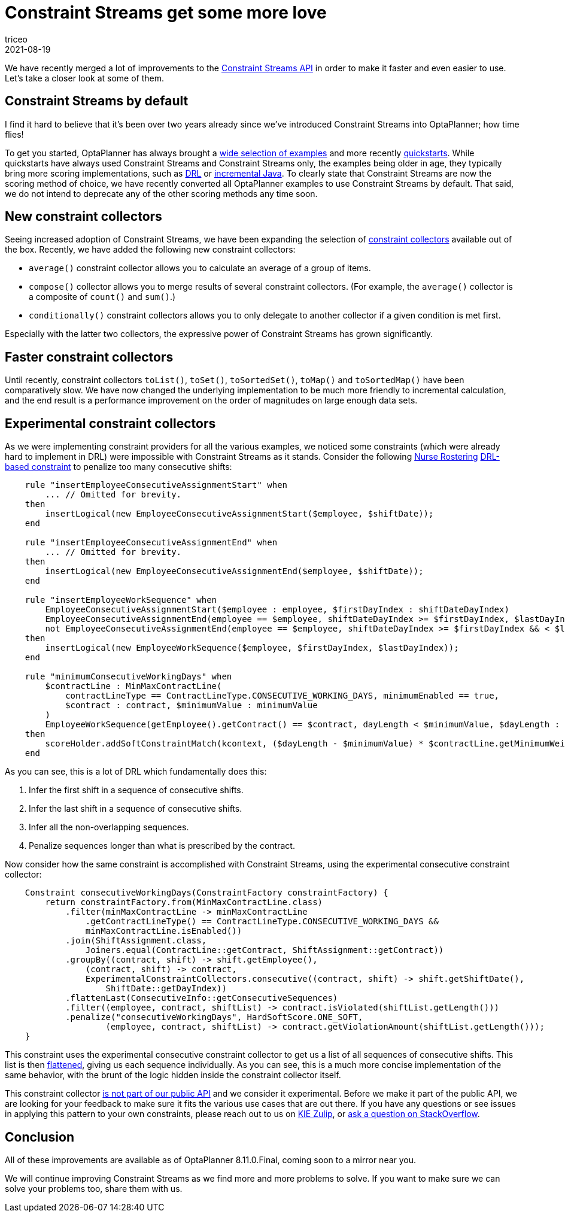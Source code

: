 = Constraint Streams get some more love
triceo
2021-08-19
:page-interpolate: true
:jbake-type: post
:jbake-tags: constraint, feature

We have recently merged a lot of improvements to the https://docs.optaplanner.org/latestFinal/optaplanner-docs/html_single/index.html#constraintStreams[Constraint Streams API]
in order to make it faster and even easier to use.
Let's take a closer look at some of them.

== Constraint Streams by default

I find it hard to believe that it's been over two years already since we've introduced Constraint Streams into OptaPlanner; how time flies!

To get you started, OptaPlanner has always brought a https://www.optaplanner.org/download/download.html[wide selection of examples] and more recently https://github.com/kiegroup/optaplanner-quickstarts[quickstarts].
While quickstarts have always used Constraint Streams and Constraint Streams only, the examples being older in age, they typically bring more scoring implementations, such as https://docs.optaplanner.org/latestFinal/optaplanner-docs/html_single/index.html#droolsScoreCalculation[DRL] or https://docs.optaplanner.org/latestFinal/optaplanner-docs/html_single/index.html#incrementalJavaScoreCalculation[incremental Java].
To clearly state that Constraint Streams are now the scoring method of choice, we have recently converted all OptaPlanner examples to use Constraint Streams by default.
That said, we do not intend to deprecate any of the other scoring methods any time soon.

== New constraint collectors

Seeing increased adoption of Constraint Streams, we have been expanding the selection of https://docs.optaplanner.org/latestFinal/optaplanner-docs/html_single/index.html#constraintStreamsGroupingAndCollectors[constraint collectors] available out of the box.
Recently, we have added the following new constraint collectors:

* `average()` constraint collector allows you to calculate an average of a group of items.
* `compose()` collector allows you to merge results of several constraint collectors. (For example, the `average()` collector is a composite of `count()` and `sum()`.)
* `conditionally()` constraint collectors allows you to only delegate to another collector if a given condition is met first.

Especially with the latter two collectors, the expressive power of Constraint Streams has grown significantly.

== Faster constraint collectors

Until recently, constraint collectors `toList()`, `toSet()`, `toSortedSet()`, `toMap()` and `toSortedMap()` have been comparatively slow.
We have now changed the underlying implementation to be much more friendly to incremental calculation, and the end result is a performance improvement on the order of magnitudes on large enough data sets.

== Experimental constraint collectors

As we were implementing constraint providers for all the various examples, we noticed some constraints (which were already hard to implement in DRL) were impossible with Constraint Streams as it stands.
Consider the following https://docs.optaplanner.org/latestFinal/optaplanner-docs/html_single/index.html#nurseRostering[Nurse Rostering] https://github.com/kiegroup/optaplanner/blob/8.10.0.Final/optaplanner-examples/src/main/resources/org/optaplanner/examples/nurserostering/solver/nurseRosteringConstraints.drl#L97[DRL-based constraint] to penalize too many consecutive shifts:

[source, drl]
----
    rule "insertEmployeeConsecutiveAssignmentStart" when
        ... // Omitted for brevity.
    then
        insertLogical(new EmployeeConsecutiveAssignmentStart($employee, $shiftDate));
    end

    rule "insertEmployeeConsecutiveAssignmentEnd" when
        ... // Omitted for brevity.
    then
        insertLogical(new EmployeeConsecutiveAssignmentEnd($employee, $shiftDate));
    end

    rule "insertEmployeeWorkSequence" when
        EmployeeConsecutiveAssignmentStart($employee : employee, $firstDayIndex : shiftDateDayIndex)
        EmployeeConsecutiveAssignmentEnd(employee == $employee, shiftDateDayIndex >= $firstDayIndex, $lastDayIndex : shiftDateDayIndex )
        not EmployeeConsecutiveAssignmentEnd(employee == $employee, shiftDateDayIndex >= $firstDayIndex && < $lastDayIndex)
    then
        insertLogical(new EmployeeWorkSequence($employee, $firstDayIndex, $lastDayIndex));
    end

    rule "minimumConsecutiveWorkingDays" when
        $contractLine : MinMaxContractLine(
            contractLineType == ContractLineType.CONSECUTIVE_WORKING_DAYS, minimumEnabled == true,
            $contract : contract, $minimumValue : minimumValue
        )
        EmployeeWorkSequence(getEmployee().getContract() == $contract, dayLength < $minimumValue, $dayLength : dayLength)
    then
        scoreHolder.addSoftConstraintMatch(kcontext, ($dayLength - $minimumValue) * $contractLine.getMinimumWeight());
    end
----

As you can see, this is a lot of DRL which fundamentally does this:

1. Infer the first shift in a sequence of consecutive shifts.
2. Infer the last shift in a sequence of consecutive shifts.
3. Infer all the non-overlapping sequences.
4. Penalize sequences longer than what is prescribed by the contract.

Now consider how the same constraint is accomplished with Constraint Streams, using the experimental consecutive constraint collector:

[source, java]
----
    Constraint consecutiveWorkingDays(ConstraintFactory constraintFactory) {
        return constraintFactory.from(MinMaxContractLine.class)
            .filter(minMaxContractLine -> minMaxContractLine
                .getContractLineType() == ContractLineType.CONSECUTIVE_WORKING_DAYS &&
                minMaxContractLine.isEnabled())
            .join(ShiftAssignment.class,
                Joiners.equal(ContractLine::getContract, ShiftAssignment::getContract))
            .groupBy((contract, shift) -> shift.getEmployee(),
                (contract, shift) -> contract,
                ExperimentalConstraintCollectors.consecutive((contract, shift) -> shift.getShiftDate(),
                    ShiftDate::getDayIndex))
            .flattenLast(ConsecutiveInfo::getConsecutiveSequences)
            .filter((employee, contract, shiftList) -> contract.isViolated(shiftList.getLength()))
            .penalize("consecutiveWorkingDays", HardSoftScore.ONE_SOFT,
                    (employee, contract, shiftList) -> contract.getViolationAmount(shiftList.getLength()));
    }
----

This constraint uses the experimental consecutive constraint collector to get us a list of all sequences of consecutive shifts.
This list is then https://docs.optaplanner.org/latestFinal/optaplanner-docs/html_single/index.html#constraintStreamsFlattening[flattened], giving us each sequence individually.
As you can see, this is a much more concise implementation of the same behavior, with the brunt of the logic hidden inside the constraint collector itself.

This constraint collector https://github.com/kiegroup/optaplanner/blob/8.10.0.Final/optaplanner-examples/src/main/java/org/optaplanner/examples/common/experimental/ExperimentalConstraintCollectors.java[is not part of our public API] and we consider it experimental.
Before we make it part of the public API, we are looking for your feedback to make sure it fits the various use cases that are out there.
If you have any questions or see issues in applying this pattern to your own constraints, please reach out to us on https://kie.zulipchat.com/#narrow/stream/232679-optaplanner[KIE Zulip], or https://stackoverflow.com/questions/tagged/optaplanner[ask a question on StackOverflow].

== Conclusion

All of these improvements are available as of OptaPlanner 8.11.0.Final, coming soon to a mirror near you.

We will continue improving Constraint Streams as we find more and more problems to solve.
If you want to make sure we can solve your problems too, share them with us.